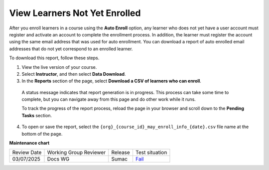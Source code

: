 .. _View Learners Not Yet Enrolled:

#################################
View Learners Not Yet Enrolled
#################################

After you enroll learners in a course using the **Auto Enroll** option, any
learner who does not yet have a user account must register and activate an
account to complete the enrollment process. In addition, the learner must
register the account using the same email address that was used for auto
enrollment. You can download a report of auto enrolled email addresses that do
not yet correspond to an enrolled learner.

To download this report, follow these steps.

#. View the live version of your course.

#. Select **Instructor**, and then select **Data Download**.

#. In the **Reports** section of the page, select **Download a CSV of learners
   who can enroll**.

  A status message indicates that report generation is in progress. This
  process can take some time to complete, but you can navigate away from this
  page and do other work while it runs.

  To track the progress of the report process, reload the page in your browser
  and scroll down to the **Pending Tasks** section.

4. To open or save the report, select the
   ``{org}_{course_id}_may_enroll_info_{date}.csv`` file name at the bottom of
   the page.

.. seealso::

 :ref:`Enrollment_Requirements` (reference)
 
 :ref:`View_Course_Information` (how-to)

 :ref:`View Course Enrollments` (how-to)

 :ref:`Manage_Course_Enrollments` (how-to)


**Maintenance chart**

+--------------+-------------------------------+----------------+-----------------------------------------------------------------+
| Review Date  | Working Group Reviewer        |   Release      |Test situation                                                   |
+--------------+-------------------------------+----------------+-----------------------------------------------------------------+
| 03/07/2025   | Docs WG                       | Sumac          | `Fail <https://github.com/openedx/docs.openedx.org/issues/977>`_|
+--------------+-------------------------------+----------------+-----------------------------------------------------------------+
